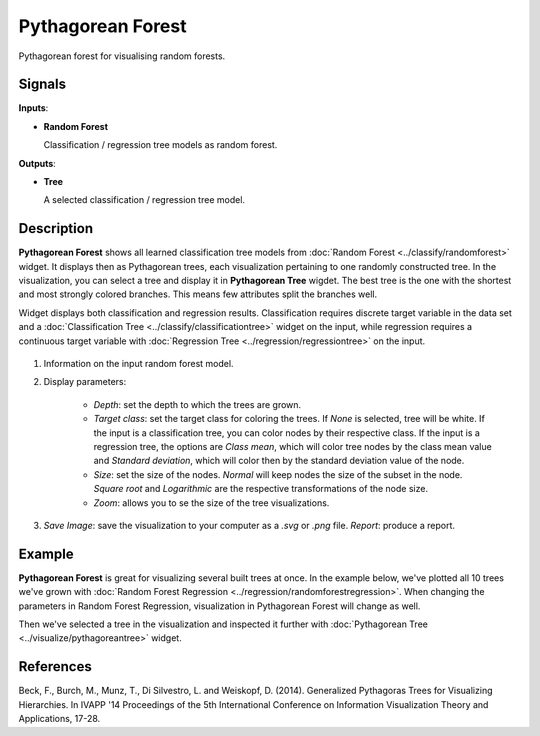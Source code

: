 Pythagorean Forest
==================

.. figure:: icons/pythagorean-forest.png

Pythagorean forest for visualising random forests.

Signals
-------

**Inputs**:

-  **Random Forest**

   Classification / regression tree models as random forest.

**Outputs**:

-  **Tree**

   A selected classification / regression tree model.

Description
-----------

**Pythagorean Forest** shows all learned classification tree models from 
:doc:`Random Forest <../classify/randomforest>` widget. It displays then as Pythagorean trees, each visualization
pertaining to one randomly constructed tree. In the visualization, you can select
a tree and display it in **Pythagorean Tree** wigdet. The best tree is the one
with the shortest and most strongly colored branches. This means few attributes
split the branches well.

Widget displays both classification and regression results. Classification requires discrete target variable
in the data set and a :doc:`Classification Tree <../classify/classificationtree>` widget on the input, while
regression requires a continuous target variable with :doc:`Regression Tree <../regression/regressiontree>`
on the input.

.. figure:: images/Pythagorean-Forest-stamped.png

1. Information on the input random forest model.

2. Display parameters:

    - *Depth*: set the depth to which the trees are grown.
    - *Target class*: set the target class for coloring the trees. If *None* is selected, tree will be white. If the input is a classification tree, you can color nodes by their respective class. If the input is a regression tree, the options are *Class mean*, which will color tree nodes by the class mean value and *Standard deviation*, which will color then by the standard deviation value of the node.
    - *Size*: set the size of the nodes. *Normal* will keep nodes the size of the subset in the node. *Square root* and *Logarithmic* are the respective transformations of the node size.
    - *Zoom*: allows you to se the size of the tree visualizations.

3. *Save Image*: save the visualization to your computer as a *.svg* or *.png* file. 
   *Report*: produce a report.

Example
-------

**Pythagorean Forest** is great for visualizing several built trees at once. In the example
below, we've plotted all 10 trees we've grown with :doc:`Random Forest Regression <../regression/randomforestregression>`.
When changing the parameters in Random Forest Regression, visualization in Pythagorean Forest will change as well.

Then we've selected a tree in the visualization and inspected it further with 
:doc:`Pythagorean Tree <../visualize/pythagoreantree>` widget.

.. figure:: images/Pythagorean-Forest-Example.png

References
----------

Beck, F., Burch, M., Munz, T., Di Silvestro, L. and Weiskopf, D. (2014). Generalized Pythagoras Trees for Visualizing Hierarchies. In IVAPP '14 Proceedings of the 5th International Conference on Information Visualization Theory and Applications, 17-28.
